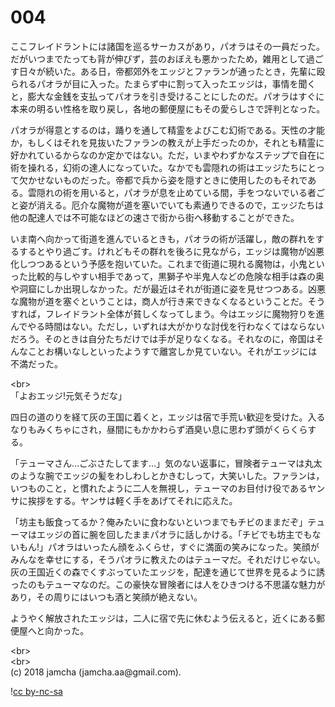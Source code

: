 #+OPTIONS: toc:nil
#+OPTIONS: \n:t

* 004

  ここフレイドラントには諸国を巡るサーカスがあり，パオラはその一員だった。だがいつまでたっても背が伸びず，芸のおぼえも悪かったため，雑用として過ごす日々が続いた。ある日，帝都郊外をエッジとファランが通ったとき，先輩に殴られるパオラが目に入った。たまらず中に割って入ったエッジは，事情を聞くと，膨大な金銭を支払ってパオラを引き受けることにしたのだ。パオラはすぐに本来の明るい性格を取り戻し，各地の郵便屋にもその愛らしさで評判となった。

  パオラが得意とするのは，踊りを通して精霊をよびこむ幻術である。天性の才能か，もしくはそれを見抜いたファランの教えが上手だったのか，それとも精霊に好かれているからなのか定かではない。ただ，いまやわずかなステップで自在に術を操れる，幻術の達人になっていた。なかでも雲隠れの術はエッジたちにとって欠かせないものだった。帝都で兵から姿を隠すときに使用したのもそれである。雲隠れの術を用いると，パオラが息を止めている間，手をつないでいる者ごと姿が消える。厄介な魔物が道を塞いでいても素通りできるので，エッジたちは他の配達人では不可能なほどの速さで街から街へ移動することができた。

  いま南へ向かって街道を進んでいるときも，パオラの術が活躍し，敵の群れをするするとやり過ごす。けれどもその群れを後ろに見ながら，エッジは魔物が凶悪化しつつあるという予感を抱いていた。これまで街道に現れる魔物は，小鬼といった比較的与しやすい相手であって，黒獅子や半鬼人などの危険な相手は森の奥や洞窟にしか出現しなかった。だが最近はそれが街道に姿を見せつつある。凶悪な魔物が道を塞ぐということは，商人が行き来できなくなるということだ。そうすれば，フレイドラント全体が貧しくなってしまう。今はエッジに魔物狩りを進んでやる時間はない。ただし，いずれは大がかりな討伐を行わなくてはならないだろう。そのときは自分たちだけでは手が足りなくなる。それなのに，帝国はそんなことお構いなしといったようすで離宮しか見ていない。それがエッジには不満だった。

  <br>
  「よおエッジ!元気そうだな」

  四日の道のりを経て灰の王国に着くと，エッジは宿で手荒い歓迎を受けた。入るなりもみくちゃにされ，昼間にもかかわらず酒臭い息に思わず頭がくらくらする。

  「テューマさん…ごぶさたしてます…」気のない返事に，冒険者テューマは丸太のような腕でエッジの髪をわしわしとかきむしって，大笑いした。ファランは，いつものこと，と慣れたように二人を無視し，テューマのお目付け役であるヤンサに挨拶をする。ヤンサは軽く手をあげてそれに応えた。

  「坊主も飯食ってるか？俺みたいに食わないといつまでもチビのままだぞ」テューマはエッジの首に腕を回したままパオラに話しかける。「チビでも坊主でもないもん!」パオラはいったん顔をふくらせ，すぐに満面の笑みになった。笑顔がみんなを幸せにする，そうパオラに教えたのはテューマだ。それだけじゃない。灰の王国近くの森でくすぶっていたエッジを，配達を通じて世界を見るように誘ったのもテューマなのだ。この豪快な冒険者には人をひきつける不思議な魅力があり，その周りにはいつも酒と笑顔が絶えない。

  ようやく解放されたエッジは，二人に宿で先に休むよう伝えると，近くにある郵便屋へと向かった。

  <br>
  <br>
  (c) 2018 jamcha (jamcha.aa@gmail.com).

  ![[http://i.creativecommons.org/l/by-nc-sa/4.0/88x31.png][cc by-nc-sa]]
